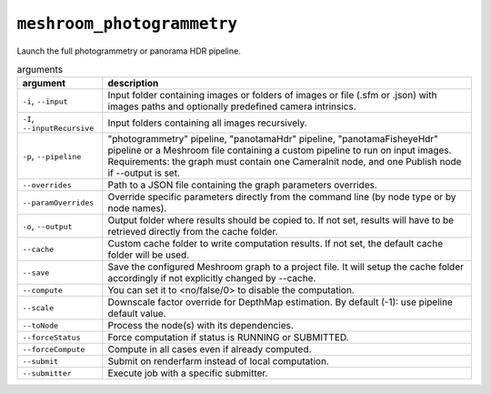 ``meshroom_photogrammetry``
===========================

Launch the full photogrammetry or panorama HDR pipeline.

.. list-table:: arguments
    :header-rows: 1

    * - argument
      - description
    * - ``-i``, ``--input``
      - Input folder containing images or folders of images or file (.sfm or .json) with images paths and optionally predefined camera intrinsics.
    * - ``-I``, ``--inputRecursive``
      - Input folders containing all images recursively.
    * - ``-p``, ``--pipeline``
      - "photogrammetry" pipeline, "panotamaHdr" pipeline, "panotamaFisheyeHdr" pipeline or a Meshroom file containing a custom pipeline to run on input images. Requirements: the graph must contain one CameraInit node, and one Publish node if --output is set.
    * - ``--overrides``
      - Path to a JSON file containing the graph parameters overrides.
    * - ``--paramOverrides``
      - Override specific parameters directly from the command line (by node type or by node names).
    * - ``-o``, ``--output``
      - Output folder where results should be copied to. If not set, results will have to be retrieved directly from the cache folder.
    * - ``--cache``
      - Custom cache folder to write computation results. If not set, the default cache folder will be used.
    * - ``--save``
      - Save the configured Meshroom graph to a project file. It will setup the cache folder accordingly if not explicitly changed by --cache.
    * - ``--compute``
      - You can set it to <no/false/0> to disable the computation.
    * - ``--scale``
      - Downscale factor override for DepthMap estimation. By default (-1): use pipeline default value.
    * - ``--toNode``
      - Process the node(s) with its dependencies.
    * - ``--forceStatus``
      - Force computation if status is RUNNING or SUBMITTED.
    * - ``--forceCompute``
      - Compute in all cases even if already computed.
    * - ``--submit``
      - Submit on renderfarm instead of local computation.
    * - ``--submitter``
      - Execute job with a specific submitter.
